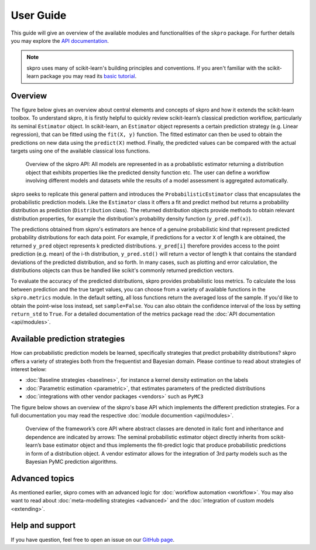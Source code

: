 User Guide
**********

This guide will give an overview of the available modules and functionalities of the ``skpro`` package.
For further details you may explore the `API documentation <api/modules.html>`_.

.. note:: skpro uses many of scikit-learn's building principles and conventions. If you aren't familiar with the scikit-learn package you may read its  `basic tutorial <http://scikit-learn.org/stable/tutorial/basic/tutorial.html>`_.

Overview
--------

The figure below gives an overview about central elements and concepts of skpro and how it extends the scikit-learn toolbox. To understand skpro, it is firstly helpful to quickly review scikit-learn’s classical prediction workflow, particularly its seminal ``Estimator`` object. In scikit-learn, an ``Estimator`` object represents a certain prediction strategy (e.g. Linear regression), that can be fitted using the ``fit(X, y)`` function. The fitted estimator can then be used to obtain the predictions on new data using the ``predict(X)`` method. Finally, the predicted values can be compared with the actual targets using one of the available classical loss functions.

.. figure:: _static/overview.png
   :width: 100%

   Overview of the skpro API: All models are represented in as a probablistic estimator returning a distribution object that exhibits properties like the predicted density function etc. The user can define a workflow involving different models and datasets while the results of a model assessment is aggregated automatically.

skpro seeks to replicate this general pattern and introduces the ``ProbabilisticEstimator`` class that encapsulates the
probabilistic prediction models. Like the ``Estimator`` class it offers a fit and predict method but returns a probability distribution as prediction (``Distribution`` class). The returned distribution objects provide methods to obtain relevant distribution properties, for example the distribution's probability density function (``y_pred.pdf(x)``).

The predictions obtained from skpro's estimators are hence of a genuine probabilistic kind that represent predicted probability distributions for each data point. For example, if predictions for a vector ``X`` of length k are obtained, the returned ``y_pred`` object represents k predicted distributions. ``y_pred[i]`` therefore provides access to the point prediction (e.g. mean) of the i-th distribution, ``y_pred.std()`` will return a vector of length k that contains the standard deviations of the predicted distribution, and so forth. In many cases, such as plotting and error calculation, the distributions objects can thus be handled like scikit's commonly returned prediction vectors.

To evaluate the accuracy of the predicted distributions, skpro provides probabilistic loss metrics. To calculate the loss between prediction and the true target values, you can choose from a variety of available functions in the ``skpro.metrics`` module. In the default setting, all loss functions return the averaged loss of the sample. If you'd like to obtain the point-wise loss instead, set ``sample=False``. You can also obtain the confidence interval of the loss by setting ``return_std`` to ``True``. For a detailed documentation of the metrics package read the :doc:`API documentation <api/modules>`.

Available prediction strategies
-------------------------------

How can probabilistic prediction models be learned, specifically  strategies that predict probability distributions? skpro offers a variety of strategies both from the frequentist and Bayesian domain. Please continue to read about strategies of interest below:

* :doc:`Baseline strategies <baselines>`, for instance a kernel density estimation on the labels
* :doc:`Parametric estimation <parametric>`, that estimates parameters of the predicted distributions
* :doc:`integrations with other vendor packages <vendors>` such as ``PyMC3``

The figure below shows an overview of the skpro's base API which implements the different prediction strategies. For a full documentation you may read the respective :doc:`module documention <api/modules>`.

.. figure:: _static/base_api.png
   :width: 95%

   Overview of the framework’s core API where abstract classes are denoted in italic font and inheritance and dependence are indicated by arrows: The seminal probabilistic estimator object directly inherits from scikit-learn’s base estimator object and thus implements the fit-predict logic that produce probabilistic predictions in form of a distribution object. A vendor estimator allows for the integration of 3rd party models such as the Bayesian PyMC prediction algorithms.

Advanced topics
---------------

As mentioned earlier, skpro comes with an advanced logic for :doc:`workflow automation <workflow>`. You may also want to read about :doc:`meta-modelling strategies <advanced>`  and the :doc:`integration of custom models <extending>`.

Help and support
----------------

If you have question, feel free to open an issue on our `GitHub page <https://github.com/sktime/skpro/issues>`_.
